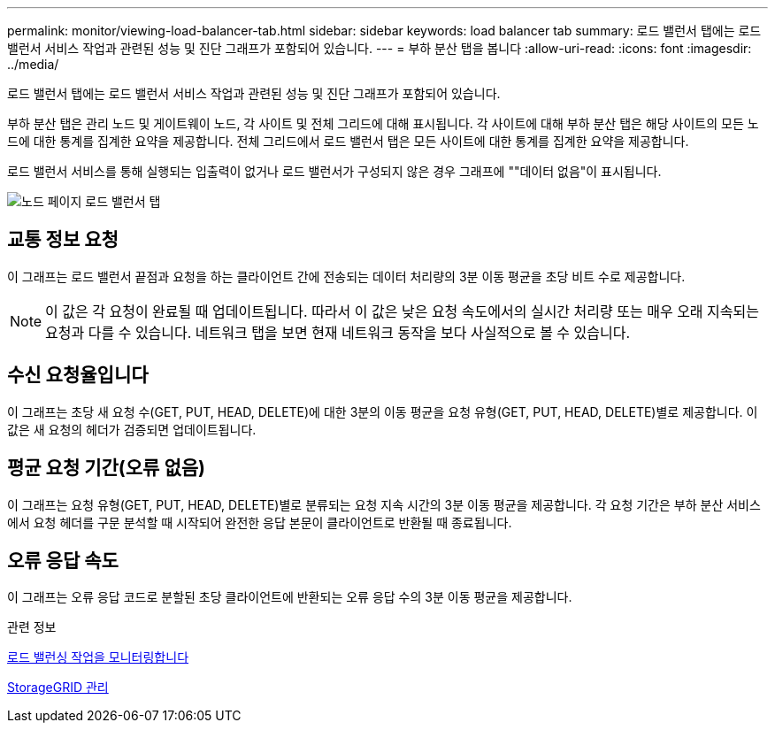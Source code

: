 ---
permalink: monitor/viewing-load-balancer-tab.html 
sidebar: sidebar 
keywords: load balancer tab 
summary: 로드 밸런서 탭에는 로드 밸런서 서비스 작업과 관련된 성능 및 진단 그래프가 포함되어 있습니다. 
---
= 부하 분산 탭을 봅니다
:allow-uri-read: 
:icons: font
:imagesdir: ../media/


[role="lead"]
로드 밸런서 탭에는 로드 밸런서 서비스 작업과 관련된 성능 및 진단 그래프가 포함되어 있습니다.

부하 분산 탭은 관리 노드 및 게이트웨이 노드, 각 사이트 및 전체 그리드에 대해 표시됩니다. 각 사이트에 대해 부하 분산 탭은 해당 사이트의 모든 노드에 대한 통계를 집계한 요약을 제공합니다. 전체 그리드에서 로드 밸런서 탭은 모든 사이트에 대한 통계를 집계한 요약을 제공합니다.

로드 밸런서 서비스를 통해 실행되는 입출력이 없거나 로드 밸런서가 구성되지 않은 경우 그래프에 ""데이터 없음"이 표시됩니다.

image::../media/nodes_page_load_balancer_tab.png[노드 페이지 로드 밸런서 탭]



== 교통 정보 요청

이 그래프는 로드 밸런서 끝점과 요청을 하는 클라이언트 간에 전송되는 데이터 처리량의 3분 이동 평균을 초당 비트 수로 제공합니다.


NOTE: 이 값은 각 요청이 완료될 때 업데이트됩니다. 따라서 이 값은 낮은 요청 속도에서의 실시간 처리량 또는 매우 오래 지속되는 요청과 다를 수 있습니다. 네트워크 탭을 보면 현재 네트워크 동작을 보다 사실적으로 볼 수 있습니다.



== 수신 요청율입니다

이 그래프는 초당 새 요청 수(GET, PUT, HEAD, DELETE)에 대한 3분의 이동 평균을 요청 유형(GET, PUT, HEAD, DELETE)별로 제공합니다. 이 값은 새 요청의 헤더가 검증되면 업데이트됩니다.



== 평균 요청 기간(오류 없음)

이 그래프는 요청 유형(GET, PUT, HEAD, DELETE)별로 분류되는 요청 지속 시간의 3분 이동 평균을 제공합니다. 각 요청 기간은 부하 분산 서비스에서 요청 헤더를 구문 분석할 때 시작되어 완전한 응답 본문이 클라이언트로 반환될 때 종료됩니다.



== 오류 응답 속도

이 그래프는 오류 응답 코드로 분할된 초당 클라이언트에 반환되는 오류 응답 수의 3분 이동 평균을 제공합니다.

.관련 정보
xref:monitoring-load-balancing-operations.adoc[로드 밸런싱 작업을 모니터링합니다]

xref:../admin/index.adoc[StorageGRID 관리]
